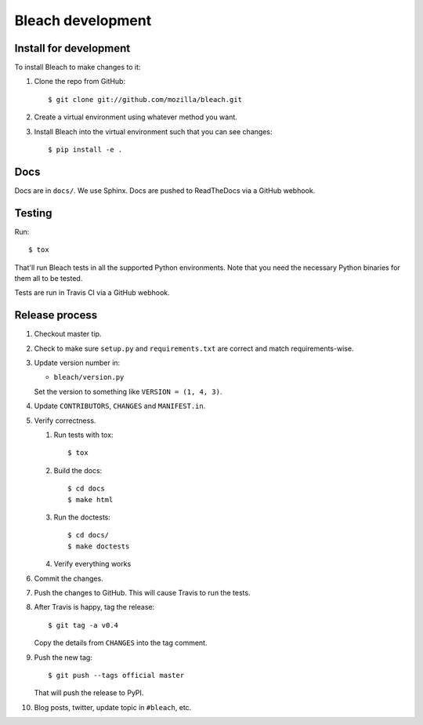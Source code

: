 ==================
Bleach development
==================

Install for development
=======================

To install Bleach to make changes to it:

1. Clone the repo from GitHub::

       $ git clone git://github.com/mozilla/bleach.git

2. Create a virtual environment using whatever method you want.

3. Install Bleach into the virtual environment such that you can see
   changes::

       $ pip install -e .


Docs
====

Docs are in ``docs/``. We use Sphinx. Docs are pushed to ReadTheDocs
via a GitHub webhook.


Testing
=======

Run::

    $ tox

That'll run Bleach tests in all the supported Python environments. Note
that you need the necessary Python binaries for them all to be tested.

Tests are run in Travis CI via a GitHub webhook.


Release process
===============

1. Checkout master tip.

2. Check to make sure ``setup.py`` and ``requirements.txt`` are
   correct and match requirements-wise.

3. Update version number in:

   * ``bleach/version.py``

   Set the version to something like ``VERSION = (1, 4, 3)``.

4. Update ``CONTRIBUTORS``, ``CHANGES`` and ``MANIFEST.in``.

5. Verify correctness.

   1. Run tests with tox::

         $ tox

   2. Build the docs::

         $ cd docs
         $ make html

   3. Run the doctests::

         $ cd docs/
         $ make doctests

   4. Verify everything works

6. Commit the changes.

7. Push the changes to GitHub. This will cause Travis to run the tests.

8. After Travis is happy, tag the release::

     $ git tag -a v0.4

   Copy the details from ``CHANGES`` into the tag comment.

9. Push the new tag::

     $ git push --tags official master

   That will push the release to PyPI.

10. Blog posts, twitter, update topic in ``#bleach``, etc.
